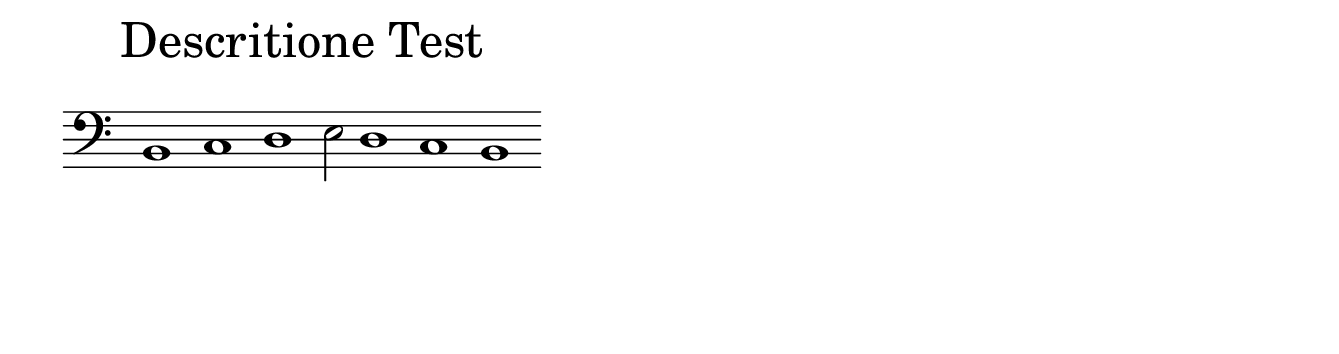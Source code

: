 \version "2.22.2"

% Auto generated file

dot = {
   \once \override Script.add-stem-support = ##f
   \once \override Script.toward-stem-shift = 0
   \once \override Script.skyline-horizontal-padding = 0
   \once \override Script.direction = 1
   \once \override Script.font-size = 1
}

\markup {
  \center-column {
    \override #'(line-width . 90)
    \center-align
    \fontsize#4
    \wordwrap-string { "Descritione Test" }
    \null
    \line {
      \center-column {
        \line {
          \score {
            <<
              \new Staff \with { instrumentName = ""} {
                \override Staff.TimeSignature.stencil = ##f
                \override Staff.NoteHead.style = #'baroque
                \tempo ""
                \cadenzaOn
                \clef "bass" b,1
                c1
                d1
                e2
                d1
                c1
                b,1
                \cadenzaOff
              }
            >>
            \layout {
              \context {
                \Score
                \override SpacingSpanner.common-shortest-duration = #(ly:make-moment 1/2)
              }
            }
          }
        }
      }

    }
  }
}

#(set! paper-alist (cons '("snippet" . (cons (* 170 mm) (* 45 mm))) paper-alist))

\paper {
  #(set-paper-size "snippet")
  tagline = ##f
  indent = 0
}